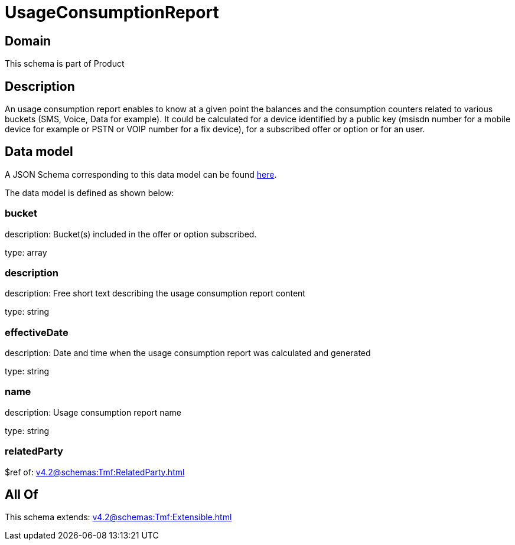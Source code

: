 = UsageConsumptionReport

[#domain]
== Domain

This schema is part of Product

[#description]
== Description

An usage consumption report enables to know at a given point the balances and the consumption counters related to various buckets (SMS, Voice, Data for example). It could be calculated for a device identified by a public key (msisdn number for a mobile device for example or PSTN or VOIP number for a fix device), for a subscribed offer or option or for an user.


[#data_model]
== Data model

A JSON Schema corresponding to this data model can be found https://tmforum.org[here].

The data model is defined as shown below:


=== bucket
description: Bucket(s) included in the offer or option subscribed.

type: array


=== description
description: Free short text describing the usage consumption report content

type: string


=== effectiveDate
description: Date and time when the usage consumption report was calculated and generated

type: string


=== name
description: Usage consumption report name

type: string


=== relatedParty
$ref of: xref:v4.2@schemas:Tmf:RelatedParty.adoc[]


[#all_of]
== All Of

This schema extends: xref:v4.2@schemas:Tmf:Extensible.adoc[]
